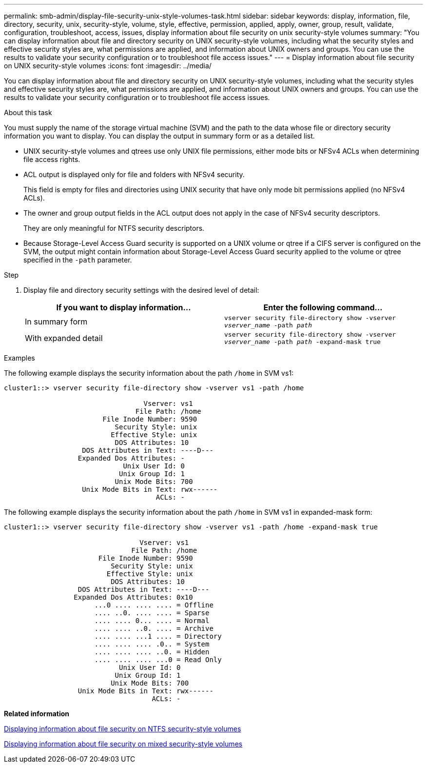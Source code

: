 ---
permalink: smb-admin/display-file-security-unix-style-volumes-task.html
sidebar: sidebar
keywords: display, information, file, directory, security, unix, security-style, volume, style, effective, permission, applied, apply, owner, group, result, validate, configuration, troubleshoot, access, issues, display information about file security on unix security-style volumes
summary: "You can display information about file and directory security on UNIX security-style volumes, including what the security styles and effective security styles are, what permissions are applied, and information about UNIX owners and groups. You can use the results to validate your security configuration or to troubleshoot file access issues."
---
= Display information about file security on UNIX security-style volumes
:icons: font
:imagesdir: ../media/

[.lead]
You can display information about file and directory security on UNIX security-style volumes, including what the security styles and effective security styles are, what permissions are applied, and information about UNIX owners and groups. You can use the results to validate your security configuration or to troubleshoot file access issues.

.About this task

You must supply the name of the storage virtual machine (SVM) and the path to the data whose file or directory security information you want to display. You can display the output in summary form or as a detailed list.

* UNIX security-style volumes and qtrees use only UNIX file permissions, either mode bits or NFSv4 ACLs when determining file access rights.
* ACL output is displayed only for file and folders with NFSv4 security.
+
This field is empty for files and directories using UNIX security that have only mode bit permissions applied (no NFSv4 ACLs).

* The owner and group output fields in the ACL output does not apply in the case of NFSv4 security descriptors.
+
They are only meaningful for NTFS security descriptors.

* Because Storage-Level Access Guard security is supported on a UNIX volume or qtree if a CIFS server is configured on the SVM, the output might contain information about Storage-Level Access Guard security applied to the volume or qtree specified in the `-path` parameter.

.Step

. Display file and directory security settings with the desired level of detail:
+
[options="header"]
|===
| If you want to display information...| Enter the following command...
a|
In summary form
a|
`vserver security file-directory show -vserver _vserver_name_ -path _path_`
a|
With expanded detail
a|
`vserver security file-directory show -vserver _vserver_name_ -path _path_ -expand-mask true`
|===

.Examples

The following example displays the security information about the path `/home` in SVM vs1:

----
cluster1::> vserver security file-directory show -vserver vs1 -path /home

                                  Vserver: vs1
                                File Path: /home
                        File Inode Number: 9590
                           Security Style: unix
                          Effective Style: unix
                           DOS Attributes: 10
                   DOS Attributes in Text: ----D---
                  Expanded Dos Attributes: -
                             Unix User Id: 0
                            Unix Group Id: 1
                           Unix Mode Bits: 700
                   Unix Mode Bits in Text: rwx------
                                     ACLs: -
----

The following example displays the security information about the path `/home` in SVM vs1 in expanded-mask form:

----
cluster1::> vserver security file-directory show -vserver vs1 -path /home -expand-mask true

                                 Vserver: vs1
                               File Path: /home
                       File Inode Number: 9590
                          Security Style: unix
                         Effective Style: unix
                          DOS Attributes: 10
                  DOS Attributes in Text: ----D---
                 Expanded Dos Attributes: 0x10
                      ...0 .... .... .... = Offline
                      .... ..0. .... .... = Sparse
                      .... .... 0... .... = Normal
                      .... .... ..0. .... = Archive
                      .... .... ...1 .... = Directory
                      .... .... .... .0.. = System
                      .... .... .... ..0. = Hidden
                      .... .... .... ...0 = Read Only
                            Unix User Id: 0
                           Unix Group Id: 1
                          Unix Mode Bits: 700
                  Unix Mode Bits in Text: rwx------
                                    ACLs: -
----

*Related information*

xref:display-file-security-ntfs-style-volumes-task.adoc[Displaying information about file security on NTFS security-style volumes]

xref:display-file-security-mixed-style-volumes-task.adoc[Displaying information about file security on mixed security-style volumes]
